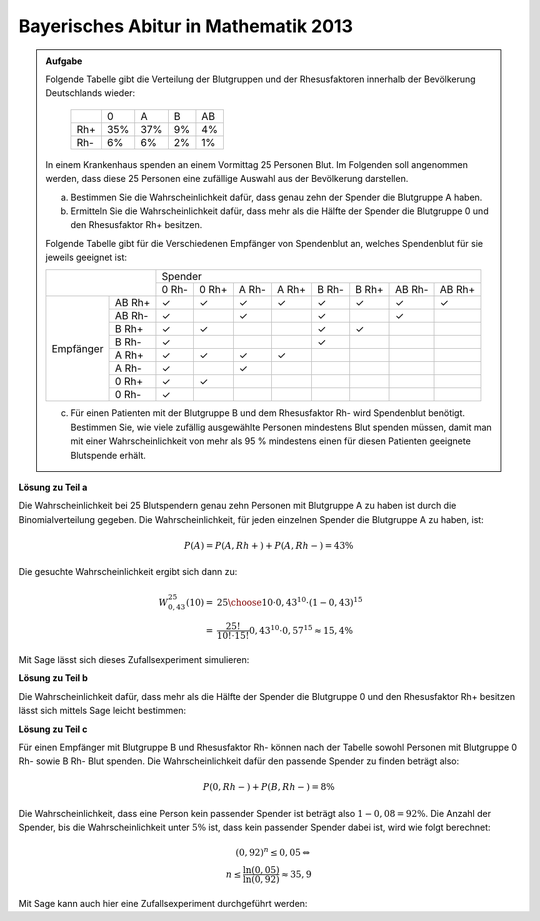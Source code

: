 Bayerisches Abitur in Mathematik 2013
-------------------------------------

.. admonition:: Aufgabe

  Folgende Tabelle gibt die Verteilung der Blutgruppen und der Rhesusfaktoren
  innerhalb der Bevölkerung Deutschlands wieder:
  
   +-------+----+----+----+----+
   |       |0   |A   |B   |AB  |
   +-------+----+----+----+----+
   |Rh+    |35% |37% |9%  |4%  |
   +-------+----+----+----+----+
   |Rh-    |6%  |6%  |2%  |1%  |
   +-------+----+----+----+----+
  
  In einem Krankenhaus spenden an einem Vormittag 25 Personen Blut. Im
  Folgenden soll angenommen werden, dass diese 25 Personen eine zufällige
  Auswahl aus der Bevölkerung darstellen.
  
  a) Bestimmen Sie die Wahrscheinlichkeit dafür, dass genau zehn der Spender
     die Blutgruppe A haben.
  b) Ermitteln Sie die Wahrscheinlichkeit dafür, dass mehr als die Hälfte der
     Spender die Blutgruppe 0 und den Rhesusfaktor Rh+ besitzen.
  
  Folgende Tabelle gibt für die Verschiedenen Empfänger von Spendenblut an,
  welches Spendenblut für sie jeweils geeignet ist:
  
  +------------------+-----------------------------------------------------------------+
  |                  | Spender                                                         |
  |                  +-------+-------+-------+-------+-------+-------+--------+--------+
  |                  | 0 Rh- | 0 Rh+ | A Rh- | A Rh+ | B Rh- | B Rh+ | AB Rh- | AB Rh+ |
  +-----------+------+-------+-------+-------+-------+-------+-------+--------+--------+
  | Empfänger |AB Rh+| ✓     | ✓     | ✓     | ✓     | ✓     | ✓     | ✓      | ✓      |
  |           +------+-------+-------+-------+-------+-------+-------+--------+--------+
  |           |AB Rh-| ✓     |       | ✓     |       | ✓     |       | ✓      |        |
  |           +------+-------+-------+-------+-------+-------+-------+--------+--------+
  |           |B Rh+ | ✓     | ✓     |       |       | ✓     | ✓     |        |        |
  |           +------+-------+-------+-------+-------+-------+-------+--------+--------+
  |           |B Rh- | ✓     |       |       |       | ✓     |       |        |        |
  |           +------+-------+-------+-------+-------+-------+-------+--------+--------+
  |           |A Rh+ | ✓     | ✓     | ✓     | ✓     |       |       |        |        |
  |           +------+-------+-------+-------+-------+-------+-------+--------+--------+
  |           |A Rh- | ✓     |       | ✓     |       |       |       |        |        |
  |           +------+-------+-------+-------+-------+-------+-------+--------+--------+
  |           |0 Rh+ | ✓     | ✓     |       |       |       |       |        |        |
  |           +------+-------+-------+-------+-------+-------+-------+--------+--------+
  |           |0 Rh- | ✓     |       |       |       |       |       |        |        |
  +-----------+------+-------+-------+-------+-------+-------+-------+--------+--------+
  
  c) Für einen Patienten mit der Blutgruppe B und dem Rhesusfaktor Rh- wird
     Spendenblut benötigt. Bestimmen Sie, wie viele zufällig ausgewählte
     Personen mindestens Blut spenden müssen, damit man mit einer
     Wahrscheinlichkeit von mehr als 95 % mindestens einen für diesen Patienten
     geeignete Blutspende erhält.
  

**Lösung zu Teil a**

Die Wahrscheinlichkeit bei 25 Blutspendern genau zehn Personen mit Blutgruppe
A zu haben ist durch die Binomialverteilung gegeben. Die Wahrscheinlichkeit, für
jeden einzelnen Spender die Blutgruppe A zu haben, ist:

.. math:: 

  P(A) = P(A, Rh+) + P(A, Rh-) = 43 \%

Die gesuchte Wahrscheinlichkeit ergibt sich dann zu:

.. math::

  W^{25}_{0,43}(10) =& {25 \choose 10}\cdot0{,}43^{10}\cdot(1-0{,}43)^{15}\\
  =& \frac{25!}{10!\cdot 15!} 0{,}43^{10} \cdot 0{,}57^{15} \approx 15{,}4 \% 

Mit Sage lässt sich dieses Zufallsexperiment simulieren:

.. sagecellserver::

  sage: from random import random
  sage: iterationen = 10000
  sage: n = 25
  sage: k = 10
  sage: p = 0.43
  sage: erfolge = 0
  sage: for _ in range(iterationen):
  sage:     a = 0
  sage:     for __ in range(n):
  sage:         if random()<=p:
  sage:             a += 1
  sage:     if(a == 10):
  sage:         erfolge += 1
  sage: print("Empirische Wahrscheinlichkeit bei 25 Personen 10 Personen mit Blutgruppe A zu haben: {:4.3%}".format(
  sage:        float(erfolge)/iterationen))

.. end of output

**Lösung zu Teil b**

Die Wahrscheinlichkeit dafür, dass mehr als die Hälfte der Spender die
Blutgruppe 0 und den Rhesusfaktor Rh+ besitzen lässt sich mittels Sage leicht
bestimmen:

.. sagecellserver:: 

  sage: def bernoulli(N, p, n):
  sage:     return p^n*(1-p)^(N-n)*binomial(N, n)
  sage: summe = 0
  sage: for i in range(13,26):
  sage:     summe += bernoulli(25, 0.35, i)
  sage: print("Die Wahrscheinlichkeit dass mehr als die Hälfte der Spender die Blutgruppe 0, Rh+ besitzen:" + str(summe))

.. end of output

**Lösung zu Teil c**

Für einen Empfänger mit Blutgruppe B und Rhesusfaktor Rh- können nach der
Tabelle sowohl Personen mit Blutgruppe 0 Rh- sowie B Rh- Blut spenden.
Die Wahrscheinlichkeit dafür den passende Spender zu finden beträgt also:

.. math::

  P(0, Rh-) + P(B, Rh-) = 8\%

Die Wahrscheinlichkeit, dass eine Person kein passender Spender ist beträgt
also :math:`1-0{,}08 = 92\%`. Die Anzahl der Spender, bis die
Wahrscheinlichkeit unter :math:`5\%` ist, dass kein passender Spender dabei
ist, wird wie folgt berechnet:

.. math::

  (0{,}92)^{n} \leq 0{,}05 \Leftrightarrow \\
  n \leq \frac{\ln(0{,}05)}{\ln(0{,}92)} \approx 35{,}9

Mit Sage kann auch hier eine Zufallsexperiment durchgeführt werden:

.. sagecellserver:: 

  sage: from random import random
  sage: iterationen = 10000
  sage: n = 36
  sage: p = 0.08
  sage: erfolge = 0
  
  sage: def iterate():
  sage:     for _ in range(n):
  sage:         if random() <= p:
  sage:             return True
  sage:     return False

  sage: for _ in range(iterationen):
  sage:     if(iterate()):
  sage:         erfolge += 1
  sage: print("Wahrscheinlichkeit das bei {} Personen ein passender Spender dabei ist: {:4.3%}".format(n, float(erfolge)/iterationen))

.. end of output
